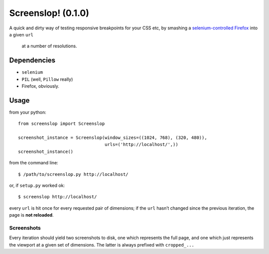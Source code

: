 Screenslop! (0.1.0)
===================

A quick and dirty way of testing responsive breakpoints for your CSS etc,
by smashing a `selenium-controlled`_ `Firefox`_ into a given ``url``
 at a number of resolutions.

Dependencies
------------

-  ``selenium``
-  ``PIL`` (well, ``Pillow`` really)
-  Firefox, obviously.

Usage
-----

from your python::

    from screenslop import Screenslop

    screenshot_instance = Screenslop(window_sizes=((1024, 768), (320, 480)),
                                     urls=('http://localhost/',))
    screenshot_instance()

from the command line::

    $ /path/to/screenslop.py http://localhost/

or, if ``setup.py`` worked ok::

    $ screenslop http://localhost/

every ``url`` is hit once for every requested pair of dimensions; if the ``url``
hasn’t changed since the previous iteration, the page is **not reloaded**.

Screenshots
~~~~~~~~~~~

Every iteration should yield two screenshots to disk, one which
represents the full page, and one which just represents the viewport at a given
set of dimensions. The latter is always prefixed with ``cropped_...``

.. _selenium-controlled: http://www.seleniumhq.org/
.. _Firefox: https://www.mozilla.org/en-US/firefox/new/
